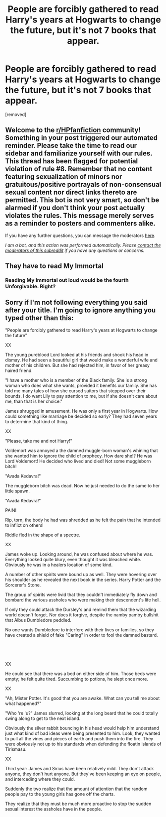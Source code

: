 #+TITLE: People are forcibly gathered to read Harry's years at Hogwarts to change the future, but it's not 7 books that appear.

* People are forcibly gathered to read Harry's years at Hogwarts to change the future, but it's not 7 books that appear.
:PROPERTIES:
:Author: Jace1709
:Score: 2
:DateUnix: 1619305476.0
:DateShort: 2021-Apr-25
:FlairText: Prompt
:END:
[removed]


** Welcome to the [[/r/HPfanfiction][r/HPfanfiction]] community! Something in your post triggered our automated reminder. Please take the time to read our sidebar and familiarize yourself with our rules. This thread has been flagged for potential violation of rule #8. Remember that no content featuring sexualization of minors nor gratuitous/positive portrayals of non-consensual sexual content nor direct links thereto are permitted. This bot is not very smart, so don't be alarmed if you don't think your post actually violates the rules. This message merely serves as a reminder to posters and commenters alike.

If you have any further questions, you can message the moderators [[https://www.reddit.com/message/compose?to=%2Fr%2FHPfanfiction][here]].

/I am a bot, and this action was performed automatically. Please [[/message/compose/?to=/r/HPfanfiction][contact the moderators of this subreddit]] if you have any questions or concerns./
:PROPERTIES:
:Author: AutoModerator
:Score: 1
:DateUnix: 1619305477.0
:DateShort: 2021-Apr-25
:END:


** They have to read My Immortal
:PROPERTIES:
:Author: Jon_Riptide
:Score: 7
:DateUnix: 1619315373.0
:DateShort: 2021-Apr-25
:END:

*** Reading My Immortal out loud would be the fourth Unforgivable. Right?
:PROPERTIES:
:Author: IceReddit87
:Score: 8
:DateUnix: 1619322427.0
:DateShort: 2021-Apr-25
:END:


** Sorry if I'm not following everything you said after your title. I'm going to ignore anything you typed other than this:

"People are forcibly gathered to read Harry's years at Hogwarts to change the future"

XX

The young pureblood Lord looked at his friends and shook his head in dismay. He had seen a beautiful girl that would make a wonderful wife and mother of his children. But she had rejected him, in favor of her greasy haired friend.

"I have a mother who is a member of the Black family. She is a strong woman who does what she wants, provided it benefits our family. She has told me many tales of how she cursed suitors that stepped over their bounds. I do want Lily to pay attention to me, but if she doesn't care about me, than that is her choice."

James shrugged in amusement. He was only a first year in Hogwarts. How could something like marriage be decided so early? They had seven years to determine that kind of thing.

XX

"Please, take me and not Harry!"

Voldemort was annoyed a the damned muggle-born woman's whining that she wanted him to ignore the child of prophecy. How dare she!? He was Lord Voldemort! He decided who lived and died! Not some muggleborn bitch!

"Avada Kedavra!"

The muggleborn bitch was dead. Now he just needed to do the same to her little spawn.

"Avada Kedavra!"

PAIN!

Rip, torn, the body he had was shredded as he felt the pain that he intended to inflict on others!

Riddle fled in the shape of a spectre.

XX

James woke up. Looking around, he was confused about where he was. Everything looked quite blury, even thought it was bleached white. Obviously he was in a healers location of some kind.

A number of other spirits were bound up as well. They were hovering over his shoulder as he revealed the next book in the series. Harry Potter and the Sorcerer's Stone.

The group of spirits were livid that they couldn't immediately fly down and bombard the various assholes who were making their descendent's life hell.

If only they could attack the Dursley's and remind them that the wizarding world doesn't forget. Nor does it forgive, despite the namby pamby bullshit that Albus Dumbledore peddled.

No one wants Dumbledore to interfere with their lives or families, so they have created a shield of fake "Caring" in order to fool the damned bastard.

​

​

XX

He could see that there was a bed on either side of him. Those beds were empty; he felt quite tired. Succumbing to potions, he slept once more.

XX

"Ah, Mister Potter. It's good that you are awake. What can you tell me about what happened?"

"Who 're 'u?" James slurred, looking at the long beard that he could totally swing along to get to the next island.

Obviously the silver rabbit bouncing in his head would help him understand just what kind of bad ideas were being presented to him. Look, they wanted to pull all the vines and pieces of earth and push them into the fire. They were obviously not up to his standards when defending the floatin islands of Tirismasu.

XX

Third year: James and Sirius have been relatively mild. They don't attack anyone, they don't hurt anyone. But they've been keeping an eye on people, and interceding where they could.

Suddenly the two realize that the amount of attention that the random people pay to the young girls has gone off the charts.

They realize that they must be much more proactive to stop the sudden sexual interest the assholes have in the people.
:PROPERTIES:
:Author: Bugawd_McGrubber
:Score: -2
:DateUnix: 1619310876.0
:DateShort: 2021-Apr-25
:END:
